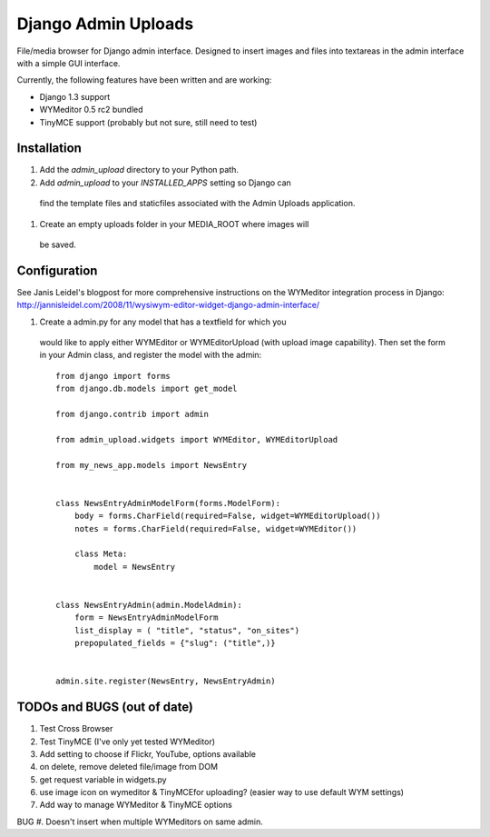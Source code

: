 ====================
Django Admin Uploads
====================

File/media browser for Django admin interface. Designed to insert
images and files into textareas in the admin interface with a simple
GUI interface.

Currently, the following features have been written and are working:

- Django 1.3 support
- WYMeditor 0.5 rc2 bundled
- TinyMCE support (probably but not sure, still need to test)

Installation
============

#. Add the `admin_upload` directory to your Python path.

#. Add `admin_upload` to your `INSTALLED_APPS` setting so Django can
 find the template files and staticfiles associated with the Admin
 Uploads application.

#. Create an empty uploads folder in your MEDIA_ROOT where images will
 be saved.

Configuration
=============

See Janis Leidel's blogpost for more comprehensive instructions on the
WYMeditor integration process in Django:
http://jannisleidel.com/2008/11/wysiwym-editor-widget-django-admin-interface/


#. Create a admin.py for any model that has a textfield for which you
 would like to apply either WYMEditor or WYMEditorUpload (with
 upload image capability). Then set the form in your Admin class, and
 register the model with the admin::

    from django import forms
    from django.db.models import get_model

    from django.contrib import admin

    from admin_upload.widgets import WYMEditor, WYMEditorUpload

    from my_news_app.models import NewsEntry


    class NewsEntryAdminModelForm(forms.ModelForm):
        body = forms.CharField(required=False, widget=WYMEditorUpload())
        notes = forms.CharField(required=False, widget=WYMEditor())

        class Meta:
            model = NewsEntry


    class NewsEntryAdmin(admin.ModelAdmin):
        form = NewsEntryAdminModelForm
        list_display = ( "title", "status", "on_sites")
        prepopulated_fields = {"slug": ("title",)}


    admin.site.register(NewsEntry, NewsEntryAdmin)


TODOs and BUGS (out of date)
============================
#. Test Cross Browser
#. Test TinyMCE (I've only yet tested WYMeditor)
#. Add setting to choose if Flickr, YouTube, options available
#. on delete, remove deleted file/image from DOM
#. get request variable in widgets.py
#. use image icon on wymeditor & TinyMCEfor uploading? (easier way to use default WYM settings)
#. Add way to manage WYMeditor & TinyMCE options

BUG
#. Doesn't insert when multiple WYMeditors on same admin.
